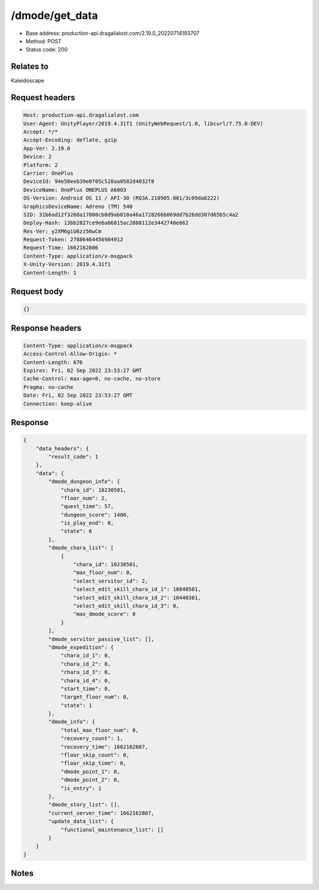 /dmode/get_data
============================================================

- Base address: production-api.dragalialost.com/2.19.0_20220714193707
- Method: POST
- Status code: 200

Relates to
-----------
Kaleidoscape

Request headers
----------------

.. code-block:: text

	Host: production-api.dragalialost.com
	User-Agent: UnityPlayer/2019.4.31f1 (UnityWebRequest/1.0, libcurl/7.75.0-DEV)
	Accept: */*
	Accept-Encoding: deflate, gzip
	App-Ver: 2.19.0
	Device: 2
	Platform: 2
	Carrier: OnePlus
	DeviceId: 94e58eeb39e0f05c528aa0582d4032f8
	DeviceName: OnePlus ONEPLUS A6003
	OS-Version: Android OS 11 / API-30 (RQ3A.210905.001/3c09da6222)
	GraphicsDeviceName: Adreno (TM) 540
	SID: 31b6ad12f3268a17000cb8d9ab010a46a1728266b069dd7b26dd307d65b5c4a2
	Deploy-Hash: 13bb2827ce9e6a66015ac2808112e3442740e862
	Res-Ver: y2XM6giU6zz56wCm
	Request-Token: 27886464456984912
	Request-Time: 1662162806
	Content-Type: application/x-msgpack
	X-Unity-Version: 2019.4.31f1
	Content-Length: 1


Request body
----------------

.. code-block:: json

	{}

Response headers
----------------

.. code-block:: text

	Content-Type: application/x-msgpack
	Access-Control-Allow-Origin: *
	Content-Length: 676
	Expires: Fri, 02 Sep 2022 23:53:27 GMT
	Cache-Control: max-age=0, no-cache, no-store
	Pragma: no-cache
	Date: Fri, 02 Sep 2022 23:53:27 GMT
	Connection: keep-alive


Response
----------------

.. code-block:: json

	{
	    "data_headers": {
	        "result_code": 1
	    },
	    "data": {
	        "dmode_dungeon_info": {
	            "chara_id": 10230501,
	            "floor_num": 2,
	            "quest_time": 57,
	            "dungeon_score": 1400,
	            "is_play_end": 0,
	            "state": 6
	        },
	        "dmode_chara_list": [
	            {
	                "chara_id": 10230501,
	                "max_floor_num": 0,
	                "select_servitor_id": 2,
	                "select_edit_skill_chara_id_1": 10840501,
	                "select_edit_skill_chara_id_2": 10440301,
	                "select_edit_skill_chara_id_3": 0,
	                "max_dmode_score": 0
	            }
	        ],
	        "dmode_servitor_passive_list": [],
	        "dmode_expedition": {
	            "chara_id_1": 0,
	            "chara_id_2": 0,
	            "chara_id_3": 0,
	            "chara_id_4": 0,
	            "start_time": 0,
	            "target_floor_num": 0,
	            "state": 1
	        },
	        "dmode_info": {
	            "total_max_floor_num": 0,
	            "recovery_count": 1,
	            "recovery_time": 1662162807,
	            "floor_skip_count": 0,
	            "floor_skip_time": 0,
	            "dmode_point_1": 0,
	            "dmode_point_2": 0,
	            "is_entry": 1
	        },
	        "dmode_story_list": [],
	        "current_server_time": 1662162807,
	        "update_data_list": {
	            "functional_maintenance_list": []
	        }
	    }
	}

Notes
------
